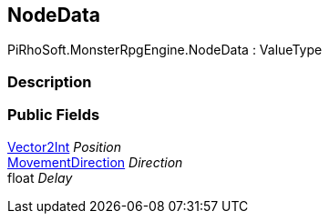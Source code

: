 [#reference/path-node-data]

## NodeData

PiRhoSoft.MonsterRpgEngine.NodeData : ValueType

### Description

### Public Fields

https://docs.unity3d.com/ScriptReference/Vector2Int.html[Vector2Int^] _Position_::

<<reference/movement-direction.html,MovementDirection>> _Direction_::

float _Delay_::